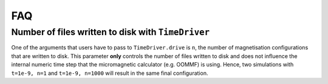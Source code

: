 ===
FAQ
===

Number of files written to disk with ``TimeDriver``
---------------------------------------------------

One of the arguments that users have to pass to ``TimeDriver.drive`` is ``n``,
the number of magnetisation configurations that are written to disk. This
parameter **only** controls the number of files written to disk and does not
influence the internal numeric time step that the micromagnetic calculator (e.g.
OOMMF) is using. Hence, two simulations with ``t=1e-9, n=1`` and ``t=1e-9,
n=1000`` will result in the same final configuration.
